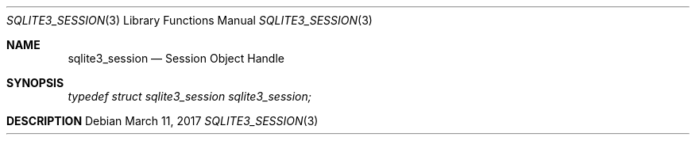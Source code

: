 .Dd March 11, 2017
.Dt SQLITE3_SESSION 3
.Os
.Sh NAME
.Nm sqlite3_session
.Nd Session Object Handle
.Sh SYNOPSIS
.Vt typedef struct sqlite3_session sqlite3_session;
.Sh DESCRIPTION
